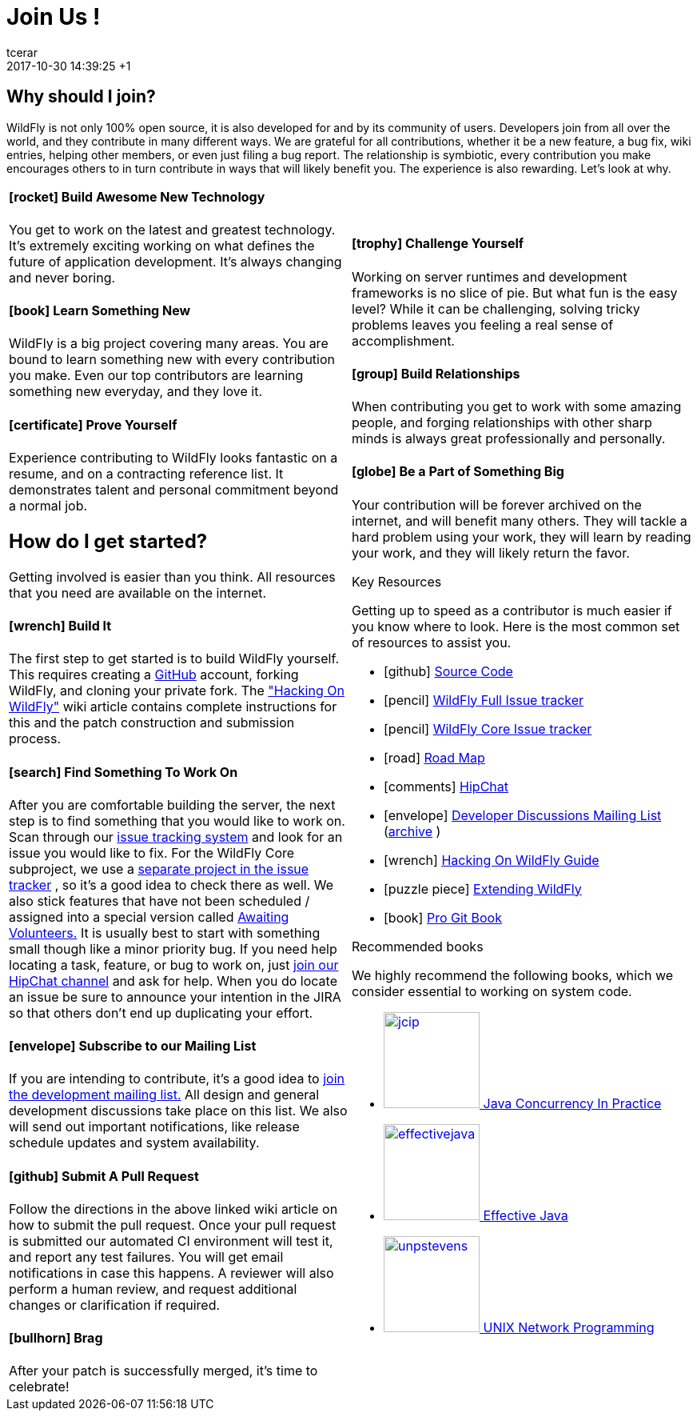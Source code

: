 = Join Us !
tcerar
2017-10-30
:revdate: 2017-10-30 14:39:25 +1
:jbake-type: page
:jbake-status: published
:jbake-headline: Take the red pill.
:icons: font
:imagesDir: images/

== Why should I join?

WildFly is not only 100% open source, it is also developed for and by
its community of users. Developers join from all over the world, and
they contribute in many different ways. We are grateful for all
contributions, whether it be a new feature, a bug fix, wiki entries,
helping other members, or even just filing a bug report. The
relationship is symbiotic, every contribution you make encourages others
to in turn contribute in ways that will likely benefit you. The
experience is also rewarding. Let's look at why.

[cols="a,a"]
|===
|
==== icon:rocket[] Build Awesome New Technology

You get to work on the latest and greatest technology. It's extremely
exciting working on what defines the future of application development.
It's always changing and never boring.

==== icon:book[] Learn Something New

WildFly is a big project covering many areas. You are bound to learn
something new with every contribution you make. Even our top
contributors are learning something new everyday, and they love it.


==== icon:certificate[] Prove Yourself

Experience contributing to WildFly looks fantastic on a resume, and on a
contracting reference list. It demonstrates talent and personal
commitment beyond a normal job.

== How do I get started?

Getting involved is easier than you think. All resources that you need
are available on the internet.


==== icon:wrench[] Build It

The first step to get started is to build WildFly yourself. This
requires creating a http://github.com[GitHub] account, forking WildFly,
and cloning your private fork. The
https://community.jboss.org/wiki/HackingOnWildFly["Hacking On WildFly"]
wiki article contains complete instructions for this and the patch
construction and submission process.

==== icon:search[] Find Something To Work On

After you are comfortable building the server, the next step is to find
something that you would like to work on. Scan through our
http://issues.jboss.org/browse/WFLY[issue tracking system] and look for
an issue you would like to fix. For the WildFly Core subproject, we use
a http://issues.jboss.org/browse/WFCORE[separate project in the issue
tracker] , so it's a good idea to check there as well. We also stick
features that have not been scheduled / assigned into a special version
called
https://issues.jboss.org/browse/WFLY/fixforversion/12321689[Awaiting
Volunteers.] It is usually best to start with something small though
like a minor priority bug. If you need help locating a task, feature, or
bug to work on, just https://www.hipchat.com/gW90m6pIs[join our HipChat
channel] and ask for help. When you do locate an issue be sure to
announce your intention in the JIRA so that others don't end up
duplicating your effort.

==== icon:envelope[] Subscribe to our Mailing List

If you are intending to contribute, it's a good idea to
https://lists.jboss.org/mailman/listinfo/wildfly-dev[join the
development mailing list.] All design and general development
discussions take place on this list. We also will send out important
notifications, like release schedule updates and system availability.

==== icon:github[] Submit A Pull Request

Follow the directions in the above linked wiki article on how to submit
the pull request. Once your pull request is submitted our automated CI
environment will test it, and report any test failures. You will get
email notifications in case this happens. A reviewer will also perform a
human review, and request additional changes or clarification if
required.

==== icon:bullhorn[] Brag

After your patch is successfully merged, it's time to celebrate!

|

==== icon:trophy[] Challenge Yourself

Working on server runtimes and development frameworks is no slice of
pie. But what fun is the easy level? While it can be challenging,
solving tricky problems leaves you feeling a real sense of
accomplishment.


==== icon:group[] Build Relationships

When contributing you get to work with some amazing people, and forging
relationships with other sharp minds is always great professionally and
personally.

==== icon:globe[] Be a Part of Something Big

Your contribution will be forever archived on the internet, and will
benefit many others. They will tackle a hard problem using your work,
they will learn by reading your work, and they will likely return the
favor.


.Key Resources
***************
Getting up to speed as a contributor is much easier if you know where to
look. Here is the most common set of resources to assist you.
[list-with-icons]
* icon:github[] https://github.com/wildfly[Source Code]
* icon:pencil[] http://jira.jboss.org/browse/WFLY[WildFly Full Issue tracker]
* icon:pencil[] http://jira.jboss.org/browse/WFCORE[WildFly Core Issue tracker]
* icon:road[] https://issues.jboss.org/browse/WFLY#selectedTab=com.atlassian.jira.plugin.system.project%3Aroadmap-panel[Road Map]
* icon:comments[] https://www.hipchat.com/gW90m6pIs[HipChat]
* icon:envelope[] https://lists.jboss.org/mailman/listinfo/wildfly-dev[Developer Discussions Mailing List] (http://wildfly-development.1055759.n5.nabble.com[archive] )
* icon:wrench[] https://community.jboss.org/wiki/HackingOnWildFly[Hacking On WildFly Guide]
* icon:puzzle-piece[] https://docs.jboss.org/author/display/WFLY/Extending+WildFly[Extending WildFly]
* icon:book[] http://git-scm.com/book[Pro Git Book]
***************

.Recommended books
*******************
We highly recommend the following books, which we consider essential to
working on system code.
[list-with-icons]
* http://www.amazon.com/Java-Concurrency-Practice-Brian-Goetz/dp/0321349601[image:http://wildfly.org/images/jcip.jpg[height=120]
Java Concurrency In Practice]
* http://www.amazon.com/Effective-Java-2nd-Joshua-Bloch/dp/0321356683[image:http://wildfly.org/images/effectivejava.jpg[height=120]
Effective Java]
* http://www.amazon.com/Unix-Network-Programming-Volume-Networking/dp/0131411551[image:http://wildfly.org/images/unpstevens.jpg[height=120]
UNIX Network Programming]
*******************
|===
